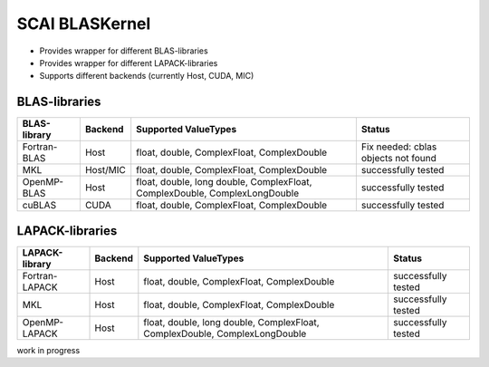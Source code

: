 .. _main-page:

SCAI BLASKernel 
===============

* Provides wrapper for different BLAS-libraries
* Provides wrapper for different LAPACK-libraries
* Supports different backends (currently Host, CUDA, MIC)

BLAS-libraries
--------------

==============    ================   ===========================================================================   ======================================
BLAS-library      Backend            Supported ValueTypes                                                          Status 
==============    ================   ===========================================================================   ======================================
Fortran-BLAS      Host               float, double, ComplexFloat, ComplexDouble                                    Fix needed: cblas objects not found
MKL               Host/MIC           float, double, ComplexFloat, ComplexDouble                                    successfully tested
OpenMP-BLAS       Host               float, double, long double, ComplexFloat, ComplexDouble, ComplexLongDouble    successfully tested
cuBLAS            CUDA               float, double, ComplexFloat, ComplexDouble                                    successfully tested
==============    ================   ===========================================================================   ======================================

LAPACK-libraries
----------------

===============    ================   ===========================================================================   ======================================
LAPACK-library      Backend            Supported ValueTypes                                                          Status 
===============    ================   ===========================================================================   ======================================
Fortran-LAPACK      Host               float, double, ComplexFloat, ComplexDouble                                    successfully tested
MKL                 Host               float, double, ComplexFloat, ComplexDouble                                    successfully tested
OpenMP-LAPACK       Host               float, double, long double, ComplexFloat, ComplexDouble, ComplexLongDouble    successfully tested
===============    ================   ===========================================================================   ======================================


work in progress
